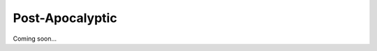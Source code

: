 .. _EDP183FRbc:

=======================================
Post-Apocalyptic
=======================================

Coming soon...
